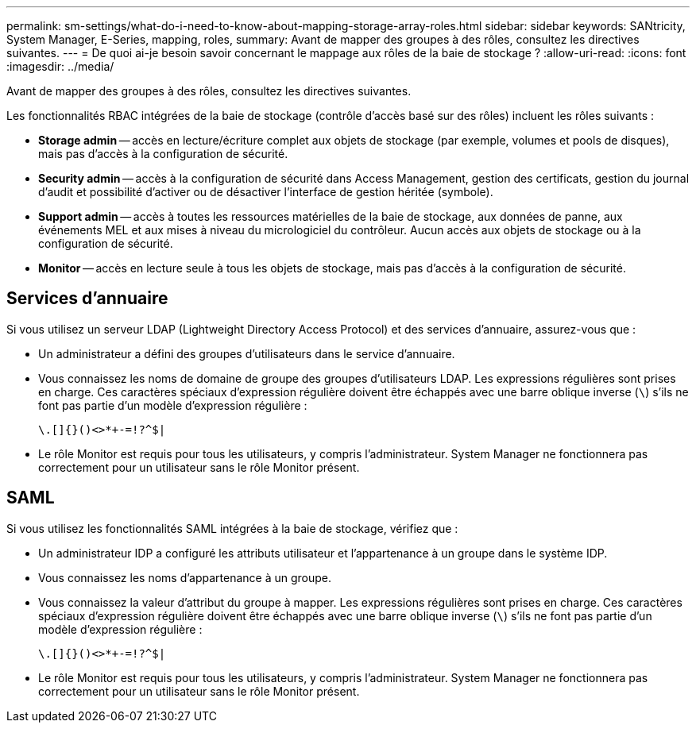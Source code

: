 ---
permalink: sm-settings/what-do-i-need-to-know-about-mapping-storage-array-roles.html 
sidebar: sidebar 
keywords: SANtricity, System Manager, E-Series, mapping, roles, 
summary: Avant de mapper des groupes à des rôles, consultez les directives suivantes. 
---
= De quoi ai-je besoin savoir concernant le mappage aux rôles de la baie de stockage ?
:allow-uri-read: 
:icons: font
:imagesdir: ../media/


[role="lead"]
Avant de mapper des groupes à des rôles, consultez les directives suivantes.

Les fonctionnalités RBAC intégrées de la baie de stockage (contrôle d'accès basé sur des rôles) incluent les rôles suivants :

* *Storage admin* -- accès en lecture/écriture complet aux objets de stockage (par exemple, volumes et pools de disques), mais pas d'accès à la configuration de sécurité.
* *Security admin* -- accès à la configuration de sécurité dans Access Management, gestion des certificats, gestion du journal d'audit et possibilité d'activer ou de désactiver l'interface de gestion héritée (symbole).
* *Support admin* -- accès à toutes les ressources matérielles de la baie de stockage, aux données de panne, aux événements MEL et aux mises à niveau du micrologiciel du contrôleur. Aucun accès aux objets de stockage ou à la configuration de sécurité.
* *Monitor* -- accès en lecture seule à tous les objets de stockage, mais pas d'accès à la configuration de sécurité.




== Services d'annuaire

Si vous utilisez un serveur LDAP (Lightweight Directory Access Protocol) et des services d'annuaire, assurez-vous que :

* Un administrateur a défini des groupes d'utilisateurs dans le service d'annuaire.
* Vous connaissez les noms de domaine de groupe des groupes d'utilisateurs LDAP. Les expressions régulières sont prises en charge. Ces caractères spéciaux d'expression régulière doivent être échappés avec une barre oblique inverse (`\`) s'ils ne font pas partie d'un modèle d'expression régulière :
+
[listing]
----
\.[]{}()<>*+-=!?^$|
----
* Le rôle Monitor est requis pour tous les utilisateurs, y compris l'administrateur. System Manager ne fonctionnera pas correctement pour un utilisateur sans le rôle Monitor présent.




== SAML

Si vous utilisez les fonctionnalités SAML intégrées à la baie de stockage, vérifiez que :

* Un administrateur IDP a configuré les attributs utilisateur et l'appartenance à un groupe dans le système IDP.
* Vous connaissez les noms d'appartenance à un groupe.
* Vous connaissez la valeur d'attribut du groupe à mapper. Les expressions régulières sont prises en charge. Ces caractères spéciaux d'expression régulière doivent être échappés avec une barre oblique inverse (`\`) s'ils ne font pas partie d'un modèle d'expression régulière :
+
[listing]
----
\.[]{}()<>*+-=!?^$|
----
* Le rôle Monitor est requis pour tous les utilisateurs, y compris l'administrateur. System Manager ne fonctionnera pas correctement pour un utilisateur sans le rôle Monitor présent.

